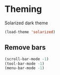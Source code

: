 * Theming
Solarized dark theme
#+BEGIN_SRC emacs-lisp
(load-theme 'solarized)
#+END_SRC

** Remove bars
#+BEGIN_SRC emacs-lisp
(scroll-bar-mode -1)
(tool-bar-mode -1)
(menu-bar-mode -1)
#+END_SRC



